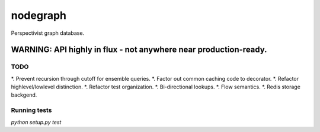 nodegraph
=========

Perspectivist graph database.

WARNING: API highly in flux - not anywhere near production-ready.
~~~~~~~~~~~~~~~~~~~~~~~~~~~~~~~~~~~~~~~~~~~~~~~~~~~~~~~~~~~~~~~~~

TODO
----
*. Prevent recursion through cutoff for ensemble queries.
*. Factor out common caching code to decorator.
*. Refactor highlevel/lowlevel distinction.
*. Refactor test organization.
*. Bi-directional lookups.
*. Flow semantics.
*. Redis storage backgend.

Running tests
-------------
`python setup.py test`
